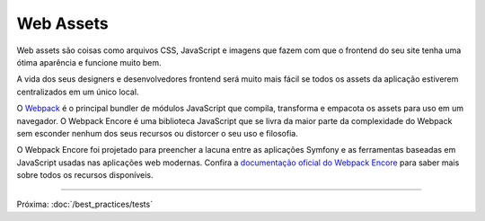 Web Assets
==========

Web assets são coisas como arquivos CSS, JavaScript e imagens que fazem com que o
frontend do seu site tenha uma ótima aparência e funcione muito bem.

.. best-practice::

    Armazene seus assets no diretório ``assets/`` na raiz do seu projeto.

A vida dos seus designers e desenvolvedores frontend será muito mais fácil se todos os
assets da aplicação estiverem centralizados em um único local.

.. best-practice::

    Use o `Webpack Encore`_ para compilar, combinar e minimizar os web assets.

O `Webpack`_ é o principal bundler de módulos JavaScript que compila, transforma
e empacota os assets para uso em um navegador. O Webpack Encore é uma biblioteca
JavaScript que se livra da maior parte da complexidade do Webpack sem esconder nenhum dos seus
recursos ou distorcer o seu uso e filosofia.

O Webpack Encore foi projetado para preencher a lacuna entre as aplicações Symfony e
as ferramentas baseadas em JavaScript usadas nas aplicações web modernas. Confira a
`documentação oficial do Webpack Encore`_ para saber mais sobre todos os recursos
disponíveis.

----

Próxima: :doc:`/best_practices/tests`

.. _`Webpack Encore`: https://github.com/symfony/webpack-encore
.. _`Webpack`: https://webpack.js.org/
.. _`documentação oficial do Webpack Encore`: https://symfony.com/doc/current/frontend.html
